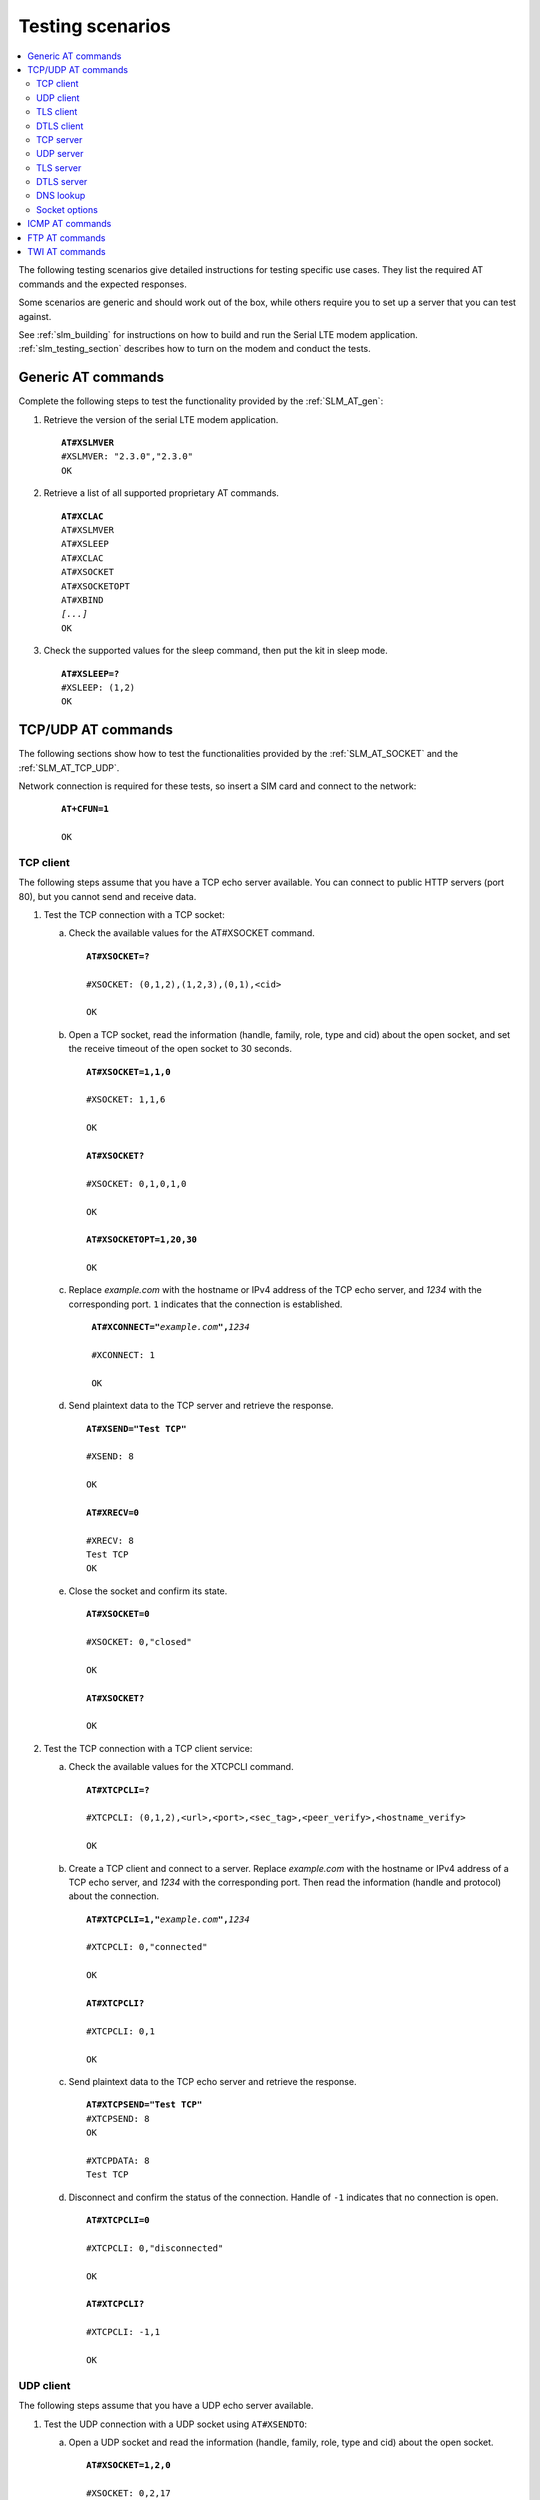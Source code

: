 .. _slm_testing:

Testing scenarios
#################

.. contents::
   :local:
   :depth: 2

The following testing scenarios give detailed instructions for testing specific use cases.
They list the required AT commands and the expected responses.

Some scenarios are generic and should work out of the box, while others require you to set up a server that you can test against.

See :ref:`slm_building` for instructions on how to build and run the Serial LTE modem application.
:ref:`slm_testing_section` describes how to turn on the modem and conduct the tests.

Generic AT commands
*******************

Complete the following steps to test the functionality provided by the :ref:`SLM_AT_gen`:

1. Retrieve the version of the serial LTE modem application.

   .. parsed-literal::
      :class: highlight

      **AT#XSLMVER**
      #XSLMVER: "2.3.0","2.3.0"
      OK

#. Retrieve a list of all supported proprietary AT commands.

   .. parsed-literal::
      :class: highlight

      **AT#XCLAC**
      AT#XSLMVER
      AT#XSLEEP
      AT#XCLAC
      AT#XSOCKET
      AT#XSOCKETOPT
      AT#XBIND
      *[...]*
      OK

#. Check the supported values for the sleep command, then put the kit in sleep mode.

   .. parsed-literal::
      :class: highlight

      **AT#XSLEEP=?**
      #XSLEEP: (1,2)
      OK

TCP/UDP AT commands
*******************

The following sections show how to test the functionalities provided by the :ref:`SLM_AT_SOCKET` and the :ref:`SLM_AT_TCP_UDP`.

Network connection is required for these tests, so insert a SIM card and connect to the network:

   .. parsed-literal::
      :class: highlight

      **AT+CFUN=1**

      OK

TCP client
==========

The following steps assume that you have a TCP echo server available.
You can connect to public HTTP servers (port 80), but you cannot send and receive data.

1. Test the TCP connection with a TCP socket:

   a. Check the available values for the AT#XSOCKET command.

      .. parsed-literal::
         :class: highlight

         **AT#XSOCKET=?**

         #XSOCKET: (0,1,2),(1,2,3),(0,1),<cid>

         OK

   #. Open a TCP socket, read the information (handle, family, role, type and cid) about the open socket, and set the receive timeout of the open socket to 30 seconds.

      .. parsed-literal::
         :class: highlight

         **AT#XSOCKET=1,1,0**

         #XSOCKET: 1,1,6

         OK

         **AT#XSOCKET?**

         #XSOCKET: 0,1,0,1,0

         OK

         **AT#XSOCKETOPT=1,20,30**

         OK

   #. Replace *example.com* with the hostname or IPv4 address of the TCP echo server, and *1234* with the corresponding port.
      ``1`` indicates that the connection is established.

      .. parsed-literal::
        :class: highlight

         **AT#XCONNECT="**\ *example.com*\ **",**\ *1234*

         #XCONNECT: 1

         OK

   #. Send plaintext data to the TCP server and retrieve the response.

      .. parsed-literal::
         :class: highlight

         **AT#XSEND="Test TCP"**

         #XSEND: 8

         OK

         **AT#XRECV=0**

         #XRECV: 8
         Test TCP
         OK

   #. Close the socket and confirm its state.

      .. parsed-literal::
         :class: highlight

         **AT#XSOCKET=0**

         #XSOCKET: 0,"closed"

         OK

         **AT#XSOCKET?**

         OK

#. Test the TCP connection with a TCP client service:

   a. Check the available values for the XTCPCLI command.

      .. parsed-literal::
         :class: highlight

         **AT#XTCPCLI=?**

         #XTCPCLI: (0,1,2),<url>,<port>,<sec_tag>,<peer_verify>,<hostname_verify>

         OK

   #. Create a TCP client and connect to a server.
      Replace *example.com* with the hostname or IPv4 address of a TCP echo server, and *1234* with the corresponding port.
      Then read the information (handle and protocol) about the connection.

      .. parsed-literal::
         :class: highlight

         **AT#XTCPCLI=1,"**\ *example.com*\ **",**\ *1234*

         #XTCPCLI: 0,"connected"

         OK

         **AT#XTCPCLI?**

         #XTCPCLI: 0,1

         OK

   #. Send plaintext data to the TCP echo server and retrieve the response.

      .. parsed-literal::
         :class: highlight

         **AT#XTCPSEND="Test TCP"**
         #XTCPSEND: 8
         OK

         #XTCPDATA: 8
         Test TCP

   #. Disconnect and confirm the status of the connection.
      Handle of ``-1`` indicates that no connection is open.

      .. parsed-literal::
         :class: highlight

         **AT#XTCPCLI=0**

         #XTCPCLI: 0,"disconnected"

         OK

         **AT#XTCPCLI?**

         #XTCPCLI: -1,1

         OK

UDP client
==========

The following steps assume that you have a UDP echo server available.

1. Test the UDP connection with a UDP socket using ``AT#XSENDTO``:

   a. Open a UDP socket and read the information (handle, family, role, type and cid) about the open socket.

      .. parsed-literal::
         :class: highlight

         **AT#XSOCKET=1,2,0**

         #XSOCKET: 0,2,17

         OK

         **AT#XSOCKET?**

         #XSOCKET: 0,1,0,2,0

         OK

   #. Send plaintext data to a UDP echo server on a specified port.
      Replace *example.com* with the hostname or IPv4 address of a UDP server, and *1234* with the corresponding port.
      Then retrieve the response.

      .. parsed-literal::
         :class: highlight

         **AT#XSENDTO="**\ *example.com*\ **",**\ *1234*\ **,"Test UDP"**

         #XSENDTO: 8

         OK

         **AT#XRECVFROM=0**

         #XRECVFROM: 8,"<*IP address*>",<*port*>
         Test UDP
         OK

   #. Close the socket.

      .. parsed-literal::
         :class: highlight

         **AT#XSOCKET=0**

         #XSOCKET: 0,"closed"

         OK

#. Test the UDP connection with a UDP socket, using `AT#XCONNECT`:

   a. Open a UDP socket and set connection to UDP server.
      Replace *example.com* with the hostname or IPv4 address of a UDP server, and *1234* with the corresponding port.

      .. parsed-literal::
         :class: highlight

         **AT#XSOCKET=1,2,0**

         #XSOCKET: 0,2,17

         OK

         **AT#XCONNECT="**\ *example.com*\ **",**\ *1234*

         #XCONNECT: 1

         OK

   #. Send plaintext data to the UDP server and retrieve the response.

      .. parsed-literal::
         :class: highlight

         **AT#XSEND="Test UDP"**

         #XSEND: 8

         OK

         **AT#XRECV=0**

         #XRECV: 8
         Test UDP
         OK

   #. Close the socket.

      .. parsed-literal::
         :class: highlight

         **AT#XSOCKET=0**

         #XSOCKET: 0,"closed"

         OK

#. Test the UDP connection with the UDP client service:

   a. Check the available values for the XUDPCLI command.

      .. parsed-literal::
         :class: highlight

         **AT#XUDPCLI=?**

         #XUDPCLI: (0,1,2),<url>,<port>,<sec_tag>,<use_dtls_cid>,<peer_verify>,<hostname_verify>

         OK

   #. Create a UDP client.
      Replace *example.com* with the hostname or IPv4 address of a UDP server and, *1234* with the corresponding port.

      .. parsed-literal::
         :class: highlight

         **AT#XUDPCLI=1,"**\ *example.com*\ **",**\ *1234*

         #XUDPCLI: 0,"connected"

         OK

   #. Send plaintext data to the UDP server and retrieve the response.

      .. parsed-literal::
         :class: highlight

         **AT#XUDPSEND="Test UDP"**

         #XUDPSEND: 8

         OK

         #XUDPDATA: 8,"<*IP address*>",<*port*>
         Test UDP

   #. Close the UDP client.

      .. parsed-literal::
         :class: highlight

         **AT#XUDPCLI=0**

         #XUDPCLI: 0,"disconnected"

         OK

TLS client
==========

The following steps assume that you have a TLS echo server available.
You can connect to public HTTPS servers (port 443), but you cannot send and receive the data.

A TLS client connection requires a valid certificate for the TLS server.

Update your TLS (root) certificate in PEM format with your selected security tag (in this example, 1000), and start the modem:

   .. note::
      Sending multi-line text to SLM requires the terminal to be configured to use `<CR><LF>` as the line ending.

   .. parsed-literal::
      :class: highlight

      **AT+CFUN=0**

      OK

      **AT%CMNG=0,1000,0,"**-----BEGIN CERTIFICATE-----
      MIIFazCCA1OgAwIBAgIRAIIQz7DSQONZRGPgu2OCiwAwDQYJKoZIhvcNAQELBQAw
      TzELMAkGA1UEBhMCVVMxKTAnBgNVBAoTIEludGVybmV0IFNlY3VyaXR5IFJlc2Vh
      cmNoIEdyb3VwMRUwEwYDVQQDEwxJU1JHIFJvb3QgWDEwHhcNMTUwNjA0MTEwNDM4
      WhcNMzUwNjA0MTEwNDM4WjBPMQswCQYDVQQGEwJVUzEpMCcGA1UEChMgSW50ZXJu
      ZXQgU2VjdXJpdHkgUmVzZWFyY2ggR3JvdXAxFTATBgNVBAMTDElTUkcgUm9vdCBY
      MTCCAiIwDQYJKoZIhvcNAQEBBQADggIPADCCAgoCggIBAK3oJHP0FDfzm54rVygc
      h77ct984kIxuPOZXoHj3dcKi/vVqbvYATyjb3miGbESTtrFj/RQSa78f0uoxmyF+
      0TM8ukj13Xnfs7j/EvEhmkvBioZxaUpmZmyPfjxwv60pIgbz5MDmgK7iS4+3mX6U
      A5/TR5d8mUgjU+g4rk8Kb4Mu0UlXjIB0ttov0DiNewNwIRt18jA8+o+u3dpjq+sW
      T8KOEUt+zwvo/7V3LvSye0rgTBIlDHCNAymg4VMk7BPZ7hm/ELNKjD+Jo2FR3qyH
      B5T0Y3HsLuJvW5iB4YlcNHlsdu87kGJ55tukmi8mxdAQ4Q7e2RCOFvu396j3x+UC
      B5iPNgiV5+I3lg02dZ77DnKxHZu8A/lJBdiB3QW0KtZB6awBdpUKD9jf1b0SHzUv
      KBds0pjBqAlkd25HN7rOrFleaJ1/ctaJxQZBKT5ZPt0m9STJEadao0xAH0ahmbWn
      OlFuhjuefXKnEgV4We0+UXgVCwOPjdAvBbI+e0ocS3MFEvzG6uBQE3xDk3SzynTn
      jh8BCNAw1FtxNrQHusEwMFxIt4I7mKZ9YIqioymCzLq9gwQbooMDQaHWBfEbwrbw
      qHyGO0aoSCqI3Haadr8faqU9GY/rOPNk3sgrDQoo//fb4hVC1CLQJ13hef4Y53CI
      rU7m2Ys6xt0nUW7/vGT1M0NPAgMBAAGjQjBAMA4GA1UdDwEB/wQEAwIBBjAPBgNV
      HRMBAf8EBTADAQH/MB0GA1UdDgQWBBR5tFnme7bl5AFzgAiIyBpY9umbbjANBgkq
      hkiG9w0BAQsFAAOCAgEAVR9YqbyyqFDQDLHYGmkgJykIrGF1XIpu+ILlaS/V9lZL
      ubhzEFnTIZd+50xx+7LSYK05qAvqFyFWhfFQDlnrzuBZ6brJFe+GnY+EgPbk6ZGQ
      3BebYhtF8GaV0nxvwuo77x/Py9auJ/GpsMiu/X1+mvoiBOv/2X/qkSsisRcOj/KK
      NFtY2PwByVS5uCbMiogziUwthDyC3+6WVwW6LLv3xLfHTjuCvjHIInNzktHCgKQ5
      ORAzI4JMPJ+GslWYHb4phowim57iaztXOoJwTdwJx4nLCgdNbOhdjsnvzqvHu7Ur
      TkXWStAmzOVyyghqpZXjFaH3pO3JLF+l+/+sKAIuvtd7u+Nxe5AW0wdeRlN8NwdC
      jNPElpzVmbUq4JUagEiuTDkHzsxHpFKVK7q4+63SM1N95R1NbdWhscdCb+ZAJzVc
      oyi3B43njTOQ5yOf+1CceWxG1bQVs5ZufpsMljq4Ui0/1lvh+wjChP4kqKOJ2qxq
      4RgqsahDYVvTH9w7jXbyLeiNdd8XM2w9U/t7y0Ff/9yi0GE44Za4rF2LN9d11TPA
      mRGunUHBcnWEvgJBQl9nJEiU0Zsnvgc/ubhPgXRR4Xq37Z0j4r7g1SgEEzwxA57d
      emyPxgcYxn/eR44/KJ4EBs+lVDR3veyJm+kXQ99b21/+jh5Xos1AnX5iItreGCc=
      -----END CERTIFICATE-----**"**

      OK

      **AT+CFUN=1**

      OK

1. Test the TLS connection with a TLS socket:

   a. Open a TLS socket that uses the security tag 1000 and connect to a TLS server on a specified port.
      Replace *example.com* with the hostname or IPv4 address of a TLS server and *1234* with the corresponding port.

      .. parsed-literal::
         :class: highlight

         **AT#XSSOCKET=1,1,0,1000**

         #XSOCKET: 0,1,258

         OK

         **AT#XCONNECT="**\ *example.com*\ **",**\ *1234*

         #XCONNECT: 1

         OK

   #. Send plaintext data to the TLS server and retrieve the response.

      .. parsed-literal::
         :class: highlight

         **AT#XSEND="Test TLS client"**

         #XSEND: 15

         OK

         **AT#XRECV=0**

         #XRECV: 15
         Test TLS client
         OK

   #. Close the socket.

      .. parsed-literal::
         :class: highlight

         **AT#XSSOCKET=0**

         #XSOCKET: 0,"closed"

         OK

#. Test the TLS connection with a TLS client service:

   a. Create a TLS client and connect to a server.
      Replace *example.com* with the hostname or IPv4 address of a TLS server, and *1234* with the corresponding port.
      Then read the information about the connection.

      .. parsed-literal::
         :class: highlight

         **AT#XTCPCLI=1,"**\ *example.com*\ **",**\ *1234*,**1000**

         #XTCPCLI: 0,"connected"

         OK

         **AT#XTCPCLI?**

         #XTCPCLI: 0,1

         OK

   #. Send plaintext data to the TLS server and retrieve the response.

      .. parsed-literal::
         :class: highlight

         **AT#XTCPSEND="Test TLS client"**

         #XTCPSEND: 15

         OK

         #XTCPDATA: 15
         Test TLS client

   #. Disconnect from the server.

      .. parsed-literal::
         :class: highlight

         **AT#XTCPCLI=0**

         #XTCPCLI: 0,"disconnected"

         OK

DTLS client
===========

The following steps assume that you have a DTLS echo server available with pre-shared key (PSK) authentication.

Update your hex-encoded PSK and the PSK identity to be used for the DTLS connection in the modem, with your selected security tag (in this example, 1001):

   .. parsed-literal::
      :class: highlight

      **AT+CFUN=0**

      OK

      **AT%CMNG=0,1001,3,"6e7266393174657374"**

      OK

      **AT%CMNG=0,1001,4,"nrf91test"**

      OK

      **AT+CFUN=1**

      OK

1. Test the DTLS connection with a DTLS socket:

   a. Open a DTLS socket that uses the security tag 1001 and connect to a DTLS server on a specified port.
      Replace *example.com* with the hostname or IPv4 address of a DTLS server and *1234* with the corresponding port.

      .. parsed-literal::
         :class: highlight

         **AT#XSSOCKET=1,2,0,1001**

         #XSSOCKET: 0,2,273

         OK

         **AT#XCONNECT="**\ *example.com*\ **",**\ *1234*

         #XCONNECT: 1

         OK

      #. Send plaintext data to the DTLS server and retrieve the returned data.

      .. parsed-literal::
         :class: highlight

         **AT#XSEND="Test DTLS client"**

         #XSEND: 16

         OK

         **AT#XRECV=0**

         #XRECV: 16
         Test DTLS client
         OK

   #. Close the socket.

      .. parsed-literal::
         :class: highlight

         **AT#XSSOCKET=0**

         #XSOCKET: 0,"closed"

         OK

#. Test the DTLS connection with a DTLS client service:

   a. Create a DTLS client and connect to a DTLS server.
      Replace *example.com* with the hostname or IPv4 address of a DTLS server and *1234* with the corresponding port.

      .. parsed-literal::
         :class: highlight

         **AT#XUDPCLI=1,"**\ *example.com*\ **",**\ *1234*\ **,1001**

         #XUDPCLI: 0,"connected"

         OK

   #. Disconnect from the server.

      .. parsed-literal::
         :class: highlight

         **AT#XUDPCLI=0**

         #XUDPCLI: 0,"disconnected"

         OK

TCP server
==========

.. |public_ip_address_req| replace:: the nRF91 Series DK must have a public IP address and the radio network must be configured to route incoming IP packets to the nRF91 Series DK.
   These depend on the network and SIM card used.

.. |public_ip_address_check| replace:: To check your current setup, use the ``AT+CGDCONT?`` command to check if the IP address allocated by the network is a reserved IPv4 private address of class A, B, or C (see `Private addresses`_).
   If it is, the device is not reachable from the public network with this IPv4 address and you should try with an IPv6 address instead.
   Generally, IPv6 addresses are more likely to be reachable from the public network.

To act as a TCP server, |public_ip_address_req|

|public_ip_address_check|

To test the TCP server functionality, complete the following steps:

1. Create a Python script :file:`client_tcp.py` that acts as a TCP client.
   See the following sample code (make sure to use the correct IP address and port):

   .. code-block:: python

      import socket
      import time

      host_addr = '000.000.000.00'
      host_port = 1234
      s = socket.socket(socket.AF_INET, socket.SOCK_STREAM)
      s.connect((host_addr, host_port))
      time.sleep(1)
      print("Sending: 'Hello, TCP#1!")
      s.send(b"Hello, TCP#1!")
      time.sleep(1)
      print("Sending: 'Hello, TCP#2!")
      s.send(b"Hello, TCP#2!")
      data = s.recv(1024)
      print(data)

      time.sleep(1)
      print("Sending: 'Hello, TCP#3!")
      s.send(b"Hello, TCP#3!")
      time.sleep(1)
      print("Sending: 'Hello, TCP#4!")
      s.send(b"Hello, TCP#4!")
      time.sleep(1)
      print("Sending: 'Hello, TCP#5!")
      s.send(b"Hello, TCP#5!")
      time.sleep(1)
      data = s.recv(1024)
      print(data)

      print("Closing connection")
      s.close()

#. Establish and test a TCP connection:

   a. Open a TCP socket, bind it to the TCP port that you want to use, and start listening.
      Replace *1234* with the correct port number.

      .. parsed-literal::
         :class: highlight

         **AT#XSOCKET=1,1,1**
         #XSOCKET: 0,1,6
         OK

         **AT#XBIND=**\ *1234*
         OK

         **AT#XLISTEN**
         OK

   #. Run the :file:`client_tcp.py` script to start sending data to the server.

   #. Accept the connection from the client and start receiving and acknowledging the data.

      .. parsed-literal::
         :class: highlight

         **AT#XACCEPT=60**

         #XACCEPT: 1,"*IP address*"

         OK
         **AT#XRECV=0**

         #XRECV: 26
         Hello, TCP#1!Hello, TCP#2!
         OK
         **AT#XSEND="TCP1/2 received"**
         #XSEND: 15
         OK

         **AT#XRECV=0**
         #XRECV: 39
         Hello, TCP#3!Hello, TCP#4!Hello, TCP#5!
         OK

         **AT#XSEND="TCP3/4/5 received"**
         #XSEND: 17
         OK

   #. Observe the output of the Python script::

         $ python client_tcp.py

         Sending: 'Hello, TCP#1!
         Sending: 'Hello, TCP#2!
         TCP1/2 received
         Sending: 'Hello, TCP#3!
         Sending: 'Hello, TCP#4!
         Sending: 'Hello, TCP#5!
         TCP3/4/5 received
         Closing connection

   #. Close the socket.

      .. parsed-literal::
         :class: highlight

         **AT#XSOCKET=0**
         #XSOCKET: 0,"closed"
         OK


#. Test the TCP server with TCP proxy service:

   a. Check the available values for the XTCPSVR command and read the information about the current state.

      .. parsed-literal::
         :class: highlight

         **AT#XTCPSVR=?**
         #XTCPSVR: (0,1,2),<port>,<sec_tag>
         OK

         **AT#XTCPSVR?**
         #XTCPSVR: -1,-1,0
         OK

   #. Create a TCP server and read the information about the current state.
      Replace *1234* with the correct port number.

      .. parsed-literal::
         :class: highlight

         **AT#XTCPSVR=1,**\ *1234*
         #XTCPSVR: 0,"started"
         OK

         **AT#XTCPSVR?**
         #XTCPSVR: 0,-1,1
         OK

   #. Run the :file:`client_tcp.py` script to start sending data to the server.

   #. Observe that the server accepts the connection from the client and receives the first packets.
      Read the information about the current state again.

      .. parsed-literal::
         :class: highlight

         #XTCPSVR: "*IP address*","connected"

         #XTCPDATA: 13
         Hello, TCP#1!
         #XTCPDATA: 13
         Hello, TCP#2!

         **AT#XTCPSVR?**
         #XTCPSVR: 0,1,1
         OK

   #. Send responses and receive the rest of the data.
      Client disconnects after receiving the last response.

      .. parsed-literal::
         :class: highlight

         **AT#XTCPSEND="TCP1/2 received"**

         #XTCPSEND: 15

         OK

         #XTCPDATA: 13
         Hello, TCP#3!
         #XTCPDATA: 13
         Hello, TCP#4!
         #XTCPDATA: 13
         Hello, TCP#5!

         **AT#XTCPSEND="TCP3/4/5 received"**

         #XTCPSEND: 17

         OK

         #XTCPSVR: 0,"disconnected"

   #. Observe the output of the Python script::

         $ python client_tcp.py

         Sending: 'Hello, TCP#1!
         Sending: 'Hello, TCP#2!
         TCP1/2 received
         Sending: 'Hello, TCP#3!
         Sending: 'Hello, TCP#4!
         Sending: 'Hello, TCP#5!
         TCP3/4/5 received
         Closing connection

   #. Read the information about the current state.

      .. parsed-literal::
         :class: highlight

         **AT#XTCPSVR?**
         #XTCPSVR: 0,-1,1
         OK

   #. Stop the server.

      .. parsed-literal::
         :class: highlight

         **AT#XTCPSVR=0**
         #XTCPSVR:0,"stopped"
         OK

         **AT#XTCPSVR?**
         #XTCPSVR: -1,-1,0
         OK

UDP server
==========

To act as a UDP server, |public_ip_address_req|

|public_ip_address_check|

To test the UDP server functionality, complete the following steps:

1. Create a Python script :file:`client_udp.py` that acts as a UDP client.
   See the following sample code (make sure to use the correct IP addresses and port):

   .. code-block:: python

      import socket
      import time

      host_addr = '000.000.000.00'
      host_port = 1234
      host = (host_addr, host_port)
      local_addr = '9.999.999.99'
      local_port = 1234
      local = (local_addr, local_port)
      s = socket.socket(socket.AF_INET, socket.SOCK_DGRAM)
      s.bind(local)
      print("Sending: 'Hello, UDP#1!")
      s.sendto(b"Hello, UDP#1!", host)
      time.sleep(1)
      print("Sending: 'Hello, UDP#2!")
      s.sendto(b"Hello, UDP#2!", host)
      data, address = s.recvfrom(1024)
      print(data)
      print(address)

      print("Sending: 'Hello, UDP#3!")
      s.sendto(b"Hello, UDP#3!", host)
      time.sleep(1)
      print("Sending: 'Hello, UDP#4!")
      s.sendto(b"Hello, UDP#4!", host)
      time.sleep(1)
      print("Sending: 'Hello, UDP#5!")
      s.sendto(b"Hello, UDP#5!", host)
      data, address = s.recvfrom(1024)
      print(data)
      print(address)

      print("Closing connection")
      s.close()

#. Establish and test a UDP connection:

   a. Open a UDP socket and bind it to the UDP port that you want to use.
      Replace *1234* with the correct port number.

      .. parsed-literal::
         :class: highlight

         **AT#XSOCKET=1,2,1**
         #XSOCKET: 0,2,17
         OK

         **AT#XBIND=**\ *1234*
         OK

   #. Run the :file:`client_udp.py` script to start sending data to the server.

   #. Start receiving and acknowledging the data.
      Replace *example.com* with the hostname or IPv4 address of the UDP client and *1234* with the corresponding port.

      .. parsed-literal::
         :class: highlight

         **AT#XRECVFROM=0**
         #XRECVFROM: 13,"<*IP address*>",<*port*>
         Hello, UDP#1!
         OK

         **AT#XRECVFROM=0**
         #XRECVFROM: 13,"<*IP address*>",<*port*>
         Hello, UDP#2!
         OK

         **AT#XSENDTO="**\ *example.com*\ **",**\ *1234*\ **,"UDP1/2 received"**
         #XSENDTO: 15
         OK

         **AT#XRECVFROM=0**
         #XRECVFROM: 13,"<*IP address*>",<*port*>
         Hello, UDP#3!
         OK

         **AT#XRECVFROM=0**
         #XRECVFROM: 13,"<*IP address*>",<*port*>
         Hello, UDP#4!
         OK

         **AT#XRECVFROM=0**
         #XRECVFROM: 13,"<*IP address*>",<*port*>
         Hello, UDP#5!
         OK

         **AT#XSENDTO="**\ *example.com*\ **",**\ *1234*\ **,"UDP3/4/5 received"**
         #XSENDTO: 17
         OK

   #. Observe the output of the Python script::

         $ python client_udp.py

         Sending: 'Hello, UDP#1!
         Sending: 'Hello, UDP#2!
         b'UDP1/2 received'
         ('000.000.000.00', 1234, 0, 0)
         Sending: 'Hello, UDP#3!
         Sending: 'Hello, UDP#4!
         Sending: 'Hello, UDP#5!
         b'UDP3/4/5 received'
         ('000.000.000.00', 1234, 0, 0)
         Closing connection

   #. Close the socket.

      .. parsed-literal::
         :class: highlight

         **AT#XSOCKET=0**
         #XSOCKET: 0,"closed"
         OK

#. Test the UDP server with UDP proxy service:

   a. Check the available values for the XUDPSVR command and create a UDP server.
      Replace *1234* with the correct port number.

      .. parsed-literal::
         :class: highlight

         **AT#XUDPSVR=?**
         #XUDPSVR: (0,1,2),<port>,<sec_tag>
         OK

         **AT#XUDPSVR=1,**\ *1234*
         #XUDPSVR: 0,"started"
         OK

   #. Run the :file:`client_udp.py` script to start sending data to the server.

   #. Observe that the server starts receiving data and acknowledge the data.

      .. parsed-literal::
         :class: highlight

         #XUDPDATA: 13
         Hello, UDP#1!
         #XUDPDATA: 13
         Hello, UDP#2!

         **AT#XUDPSEND="UDP1/2 received"**
         #XUDPSEND: 15
         OK

         #XUDPDATA: 13
         Hello, UDP#3!
         #XUDPDATA: 13
         Hello, UDP#4!
         #XUDPDATA: 13
         Hello, UDP#5!

         **AT#XUDPSEND="UDP3/4/5 received"**
         #XUDPSEND: 17
         OK

   #. Observe the output of the Python script::

         $ python client_udp.py

         Sending: 'Hello, UDP#1!
         Sending: 'Hello, UDP#2!
         b'UDP1/2 received'
         ('000.000.000.00', 1234, 0, 0)
         Sending: 'Hello, UDP#3!
         Sending: 'Hello, UDP#4!
         Sending: 'Hello, UDP#5!
         b'UDP3/4/5 received'
         ('000.000.000.00', 1234, 0, 0)
         Closing connection

   #. Close the socket.

      .. parsed-literal::
         :class: highlight

         **AT#XUDPSVR=0**
         #XUDPSVR: 0,"stopped"
         OK

TLS server
==========

The TLS server role is currently only supported when using the :file:`overlay-native_tls.conf` configuration file.


DTLS server
===========

The DTLS server role is currently only supported when using the :file:`overlay-native_tls.conf` configuration file.

DNS lookup
==========

1. Look up the IP address for a hostname.

   .. parsed-literal::
      :class: highlight

      **AT#XGETADDRINFO="www.google.com"**
      #XGETADDRINFO: "172.217.174.100"
      OK

      **AT#XGETADDRINFO="ipv6.google.com"**
      #XGETADDRINFO: "2404:6800:4006:80e::200e"
      OK

      **AT#XGETADDRINFO="172.217.174.100"**
      #XGETADDRINFO: "172.217.174.100"
      OK

      **AT#XGETADDRINFO="2404:6800:4006:80e::200e"**
      #XGETADDRINFO: "2404:6800:4006:80e::200e"
      OK

Socket options
==============

After opening a client-role socket, you can configure various options.

1. Check the available values for the XSOCKETOPT command.

   .. parsed-literal::
      :class: highlight

      **AT#XSOCKETOPT=?**
      #XSOCKETOPT: (0,1),<name>,<value>
      OK

#. Open a client socket.

   .. parsed-literal::
      :class: highlight

      **AT#XSOCKET=1,1,0**
      #XSOCKET: 2,1,6
      OK

#. Test to set and get socket options.
   Note that not all options are supported.

   .. parsed-literal::
      :class: highlight

      **AT#XSOCKETOPT=1,20,30**
      OK

ICMP AT commands
****************

Complete the following steps to test the functionality provided by the :ref:`SLM_AT_ICMP`:

1. Ping a remote host, for example, *www.google.com*.

   .. parsed-literal::
      :class: highlight

      **AT#XPING="www.google.com",45,5000,5,1000**
      OK
      #XPING: 0.637 seconds
      #XPING: 0.585 seconds
      #XPING: 0.598 seconds
      #XPING: 0.598 seconds
      #XPING: 0.599 seconds
      #XPING: average 0.603 seconds

      **AT#XPING="ipv6.google.com",45,5000,5,1000**
      OK
      #XPING: 0.140 seconds
      #XPING: 0.109 seconds
      #XPING: 0.113 seconds
      #XPING: 0.118 seconds
      #XPING: 0.112 seconds
      #XPING: average 0.118 seconds

#. Ping a remote IP address, for example, 172.217.174.100.

   .. parsed-literal::
      :class: highlight

      **AT#XPING="172.217.174.100",45,5000,5,1000**
      OK
      #XPING: 0.873 seconds
      #XPING: 0.576 seconds
      #XPING: 0.599 seconds
      #XPING: 0.623 seconds
      #XPING: 0.577 seconds
      #XPING: average 0.650 seconds

FTP AT commands
***************

Note that these commands are available only if :ref:`CONFIG_SM_FTPC <CONFIG_SM_FTPC>` is defined.
Before you test the FTP AT commands, check the setting of the :kconfig:option:`CONFIG_FTP_CLIENT_KEEPALIVE_TIME` option.
By default, the :ref:`lib_ftp_client` library keeps the connection to the FTP server alive for 60 seconds, but you can change the duration or turn KEEPALIVE off by setting :kconfig:option:`CONFIG_FTP_CLIENT_KEEPALIVE_TIME` to 0.

The FTP client behavior depends on the FTP server that is used for testing.
Complete the following steps to test the functionality provided by the :ref:`SLM_AT_FTP` with two example servers:

1. Test an FTP connection to *speedtest.tele2.net*.

   This server supports only anonymous login.
   Files must be uploaded to a given folder and will be deleted immediately.
   It is not possible to create, rename, or delete folders or rename files.

   a. Connect to the FTP server, check the status, and change the transfer mode.
      Then disconnect.

      .. parsed-literal::
         :class: highlight

         **AT#XFTP="open",,,"speedtest.tele2.net"**
         220 (vsFTPd 3.0.3)
         200 Always in UTF8 mode.
         331 Please specify the password.
         230 Login successful.
         OK

         **AT#XFTP="status"**
         215 UNIX Type: L8
         211-FTP server status:
              Connected to ::ffff:202.238.218.44
              Logged in as ftp
              TYPE: ASCII
              No session bandwidth limit
              Session timeout in seconds is 300
              Control connection is plain text
              Data connections will be plain text
              At session startup, client count was 38
              vsFTPd 3.0.3 - secure, fast, stable
         211 End of status
         OK

         **AT#XFTP="ascii"**
         200 Switching to ASCII mode.
         OK

         **AT#XFTP="binary"**
         200 Switching to Binary mode.
         OK

         **AT#XFTP="close"**
         221 Goodbye.
         OK

   #. Connect to the FTP server and retrieve information about the existing files and folders.

      .. parsed-literal::
         :class: highlight

         **AT#XFTP="open",,,"speedtest.tele2.net"**
         220 (vsFTPd 3.0.3)
         200 Always in UTF8 mode.
         331 Please specify the password.
         230 Login successful.
         OK

         **AT#XFTP="pwd"**
         257 "/" is the current directory
         OK

         **AT#XFTP="ls"**
         227 Entering Passive Mode (90,130,70,73,103,35).
         1000GB.zip
         100GB.zip
         100KB.zip
         *[...]*
         5MB.zip
         upload
         150 Here comes the directory listing.
         226 Directory send OK.
         OK

         **AT#XFTP="ls","-l"**
         227 Entering Passive Mode (90,130,70,73,94,158).
         150 Here comes the directory listing.
         -rw-r--r--    1 0        0        1073741824000 Feb 19  2016 1000GB.zip
         -rw-r--r--    1 0        0        107374182400 Feb 19  2016 100GB.zip
         -rw-r--r--    1 0        0          102400 Feb 19  2016 100KB.zip
         -rw-r--r--    1 0        0        104857600 Feb 19  2016 100MB.zip
         *[...]*
         -rw-r--r--    1 0        0         5242880 Feb 19  2016 5MB.zip
         drwxr-xr-x    2 105      108        561152 Apr 30 02:30 upload
         226 Directory send OK.
         OK

         **AT#XFTP="ls","-l","upload"**
         227 Entering Passive Mode (90,130,70,73,86,44).
         150 Here comes the directory listing.
         -rw-------    1 105      108      57272385 Apr 30 02:29 10MB.zip
         -rw-------    1 105      108        119972 Apr 30 02:30 14qj36kc9esslej6porartkjks.txt
         *[...]*
         -rw-------    1 105      108         32352 Apr 30 02:30 upload_file.txt
         226 Directory send OK.
         OK

         **AT#XFTP="cd","upload"**
         250 Directory successfully changed.
         OK

         **AT#XFTP="pwd"**
         257 "/upload" is the current directory
         OK

         **AT#XFTP="ls","-l"**
         227 Entering Passive Mode (90,130,70,73,113,191).
         150 Here comes the directory listing.
         -rw-------    1 105      108      57272385 Apr 30 02:29 10MB.zip
         -rw-------    1 105      108        294236 Apr 30 02:31 1MB.zip
         *[...]*
         -rw-------    1 105      108        838960 Apr 30 02:31 upload_file.txt
         226 Directory send OK.
         OK

         **AT#XFTP="cd", ".."**
         250 Directory successfully changed.
         OK

         **AT#XFTP="pwd"**
         257 "/" is the current directory
         OK

         **AT#XFTP="ls","-l"**
         227 Entering Passive Mode (90,130,70,73,90,43).
         150 Here comes the directory listing.
         -rw-r--r--    1 0        0        1073741824000 Feb 19  2016 1000GB.zip
         -rw-r--r--    1 0        0        107374182400 Feb 19  2016 100GB.zip
         -rw-r--r--    1 0        0          102400 Feb 19  2016 100KB.zip
         *[...]*
         -rw-r--r--    1 0        0         5242880 Feb 19  2016 5MB.zip
         drwxr-xr-x    2 105      108        561152 Apr 30 02:31 upload
         226 Directory send OK.
         OK

         **AT#XFTP="ls","-l 1KB.zip"**
         227 Entering Passive Mode (90,130,70,73,106,84).
         150 Here comes the directory listing.
         -rw-r--r--    1 0        0            1024 Feb 19  2016 1KB.zip
         226 Directory send OK.
         OK

   #. Switch to binary transfer mode and download a file from the server.

      .. parsed-literal::
         :class: highlight

         **AT#XFTP="binary"**
         200 Switching to Binary mode.
         OK

         **AT#XFTP="get","1KB.zip"**
         227 Entering Passive Mode (90,130,70,73,84,29).

         00000000000000000000000000\ *[...]*\ 000000000000
         226 Transfer complete.
         OK

   #. Navigate to the :file:`upload` folder, switch to binary transfer mode, and create a binary file with the content ``DEADBEEF``.

      .. parsed-literal::
         :class: highlight

         **AT#XFTP="cd","upload"**
         250 Directory successfully changed.
         OK

         **AT#XFTP="binary"**
         200 Switching to Binary mode.
         OK

         **AT#XFTP="put","upload.bin",0,"DEADBEEF"**
         227 Entering Passive Mode (90,130,70,73,114,150).
         150 Ok to send data.
         226 Transfer complete.
         OK

   #. Switch to ASCII transfer mode and create a text file with the content ``TEXTDATA``.

      .. parsed-literal::
         :class: highlight

         **AT#XFTP="ascii"**
         200 Switching to ASCII mode.
         OK

         **AT#XFTP="put","upload.txt",1,"TEXTDATA"**
         227 Entering Passive Mode (90,130,70,73,99,84).
         150 Ok to send data.
         226 Transfer complete.
         OK

   #. Disconnect from the server.

      .. parsed-literal::
         :class: highlight

         **AT#XFTP="close"**
         221 Goodbye.
         OK

#. Test an FTP connection to ``ftp.dlptest.com``.

   This server does not support anonymous login.
   Go to `DLPTest.com`_ to get the latest login information.
   After login on, you can create and remove folders and files, rename files, and upload files.

   a. Connect to the FTP server and check the status.
      Replace *user* and *password* with the login information from `DLPTest.com`_.

      .. parsed-literal::
         :class: highlight

         **AT#XFTP="open","**\ *user*\ **","**\ *password*\ **","ftp.dlptest.com"**
         220-#########################################################
         220-Please upload your web files to the public_html directory.
         220-Note that letters are case sensitive.
         220-#########################################################
         220 This is a private system - No anonymous login
         200 OK, UTF-8 enabled
         331 User *user* OK. Password required
         230-Your bandwidth usage is restricted
         230 OK. Current restricted directory is /
         OK

         **AT#XFTP="status"**
         215 UNIX Type: L8
         211 https:\ //www.pureftpd.org/
         OK

   #. Retrieve information about the existing files and folders.

      .. parsed-literal::
         :class: highlight

         **AT#XFTP="pwd"**
         257 "/" is your current location
         OK

         **AT#XFTP="ls"**
         227 Entering Passive Mode (35,209,241,59,135,181)
         150 Accepted data connection
         226-Options: -a
         226 42 matches total
         OK
         .
         ..
         1_2596384601376578508_17-9ULspeedtest.upt
         1_603281663034123496_17-9ULspeedtest.upt
         *[...]*
         aa\_.rar
         write to File.txt

   #. Create a folder and enter it.

      .. parsed-literal::
         :class: highlight

         **AT#XFTP="mkdir", "newfolder"**
         257 "newfolder" : The directory was successfully created
         OK

         **AT#XFTP="ls","-l","newfolder"**
         227 Entering Passive Mode (35,209,241,59,135,134)
         150 Accepted data connection
         226-Options: -a -l
         226 2 matches total
         OK
         drwxr-xr-x    2 dlptest9   dlptest9         4096 Apr 29 19:53 .
         drwxr-xr-x    3 dlptest9   dlptest9        57344 Apr 29 19:53 ..
         +CEREG: 1,"1285","02EF8210",7

         **AT#XFTP="cd","newfolder"**
         250 OK. Current directory is /newfolder
         OK

   #. Switch to binary transfer mode and create a binary file with the content ``DEADBEEF``.

      .. parsed-literal::
         :class: highlight

         **AT#XFTP="binary"**
         200 TYPE is now 8-bit binary
         OK

         **AT#XFTP="put","upload.bin",0,"DEADBEEF"**
         227 Entering Passive Mode (35,209,241,59,135,182)
         150 Accepted data connection
         226-File successfully transferred
         226 0.013 seconds (measured here), 310.20 bytes per second
         OK

         **AT#XFTP="ls","-l","upload.bin"**
         227 Entering Passive Mode (35,209,241,59,135,146)
         150 Accepted data connection
         226-Options: -a -l
         226 1 matches total
         OK
         -rw-r--r--    1 dlptest9   dlptest9            4 Apr 29 19:54 upload.bin

   #. Rename the file.

      .. parsed-literal::
         :class: highlight

         **AT#XFTP="rename","upload.bin","uploaded.bin"**
         350 RNFR accepted - file exists, ready for destination
         250 File successfully renamed or moved
         OK

         **AT#XFTP="ls","-l","uploaded.bin"**
         227 Entering Passive Mode (35,209,241,59,135,111)
         150 Accepted data connection
         -rw-r--r--    1 dlptest9   dlptest9            4 Apr 29 19:54 uploaded.bin
         226-Options: -a -l
         226 1 matches total
         OK

   #. Switch to ASCII transfer mode and create a text file with the content "line #1\\r\\n".

      .. parsed-literal::
         :class: highlight

         **AT#XFTP="ascii"**
         200 TYPE is now ASCII
         OK

         **AT#XFTP="put","upload.txt",1,"line #1\\r\\n"**
         227 Entering Passive Mode (35,209,241,59,135,136)
         150 Accepted data connection
         226-File successfully transferred
         226 0.013 seconds (measured here), 0.82 Kbytes per second
         OK

         **AT#XFTP="ls","-l upload.txt"**
         227 Entering Passive Mode (35,209,241,59,135,166)
         150 Accepted data connection
         226-Options: -a -l
         226 1 matches total
         OK
         -rw-r--r--    1 dlptest9   dlptest9           11 Apr 29 19:56 upload.txt

   #. Rename the file.

      .. parsed-literal::
         :class: highlight

         **AT#XFTP="rename","upload.txt","uploaded.txt"**
         350 RNFR accepted - file exists, ready for destination
         250 File successfully renamed or moved
         OK

         **AT#XFTP="ls","-l uploaded.txt"**
         227 Entering Passive Mode (35,209,241,59,135,213)
         200 Zzz...  // (KEEPALIVE response)
         150 Accepted data connection
         226-Options: -a -l
         226 1 matches total
         OK
         -rw-r--r--    1 dlptest9   dlptest9           11 Apr 29 19:56 uploaded.txt
         +CEREG: 1,"1285","02EF8200",7

   #. Delete the files and the folder that you created.

      .. parsed-literal::
         :class: highlight

         **AT#XFTP="delete","uploaded.bin"**
         250 Deleted uploaded.bin
         OK

         **AT#XFTP="delete","uploaded.txt"**
         250 Deleted uploaded.txt
         OK

         **AT#XFTP="cd", ".."**
         250 OK. Current directory is /
         OK

         **AT#XFTP="rmdir", "newfolder"**
         250 The directory was successfully removed
         OK

   #. Disconnect from the server.

      .. parsed-literal::
         :class: highlight

         **AT#XFTP="close"**
         221-Goodbye. You uploaded 1 and downloaded 0 kbytes.
         221 Logout.
         OK

.. _slm_testing_twi:

TWI AT commands
***************

Complete the following steps to test the functionality provided by the i2c sensors on the Thingy:91 or Thingy:91 X using the two-wire interface (TWI):

1. Test the TWI list command using ``AT#XTWILS``.
   As the device connects to the sensors through i2c2, it shows that TWI2 is available:

   ::

      AT#XTWILS
      #XTWILS: 2
      OK

2. Test the TWI write command using ``AT#XTWIW=2,"76","D0"``.
   It performs a write operation to the device address ``0x76`` (BME680), and it writes ``D0`` to the device:

   ::

      AT#XTWIW=2,"76","D0"
      OK

3. Test the TWI read command using ``AT#XTWIR=2,"76",1``.
   It performs a read operation to the device address ``0x76`` (BME680), and it reads 1 byte from the device:

   ::

      AT#XTWIR=2,"76",1

      #XTWIR: 61
      OK

   The value returned (``61``) indicates ``0x61`` as the ``CHIP ID``.

4. Test the TWI write-and-read command using ``AT#XTWIWR=2,"76","D0",1``.
   It performs a write-then-read operation to the device address ``0x76`` (BME680) to get the ``CHIP ID`` of the device:

   ::

      AT#XTWIWR=2,"76","D0",1

      #XTWIWR: 61
      OK

   The value returned (``61``) indicates ``0x61`` as the ``CHIP ID``.
